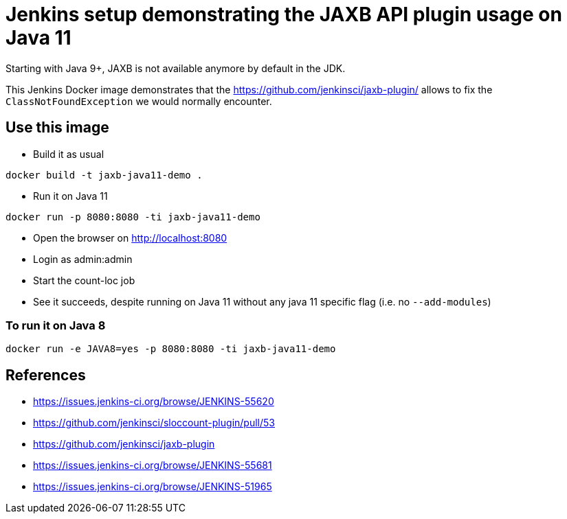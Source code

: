 = Jenkins setup demonstrating the JAXB API plugin usage on Java 11

Starting with Java 9+, JAXB is not available anymore by default in the JDK.

This Jenkins Docker image demonstrates that the https://github.com/jenkinsci/jaxb-plugin/ allows to fix the `ClassNotFoundException` we would normally encounter.

== Use this image

* Build it as usual

```
docker build -t jaxb-java11-demo .
```

* Run it on Java 11

```
docker run -p 8080:8080 -ti jaxb-java11-demo
```

* Open the browser on http://localhost:8080
* Login as admin:admin
* Start the count-loc job
* See it succeeds, despite running on Java 11 without any java 11 specific flag (i.e. no `--add-modules`)

=== To run it on Java 8

```
docker run -e JAVA8=yes -p 8080:8080 -ti jaxb-java11-demo
```

== References

* https://issues.jenkins-ci.org/browse/JENKINS-55620
* https://github.com/jenkinsci/sloccount-plugin/pull/53
* https://github.com/jenkinsci/jaxb-plugin
* https://issues.jenkins-ci.org/browse/JENKINS-55681
* https://issues.jenkins-ci.org/browse/JENKINS-51965
